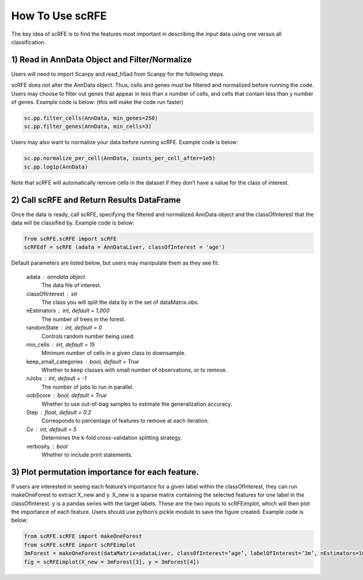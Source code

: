 How To Use scRFE
====================================
The key idea of scRFE is to find the features most important in describing the input data using one versus all classification.

1) **Read in AnnData Object and Filter/Normalize**
~~~~~~~~~~~~~~~~~~~~~~~~~~~~~~~~~~~~~~~~~~~~~~~~~~~~~~~~~~~~~~~~

Users will need to import Scanpy and read_h5ad from Scanpy for the following steps.

scRFE does not alter the AnnData object.
Thus, cells and genes must be filtered and normalized before running the code.
Users may choose to filter out genes that appear in less than x number of cells, and cells that contain less than y number of genes.
Example code is below: (this will make the code run faster)



.. code:: bash

  sc.pp.filter_cells(AnnData, min_genes=250)
  sc.pp.filter_genes(AnnData, min_cells=3)


..

Users may also want to normalize your data before running scRFE. Example code is below:

.. code:: bash

  sc.pp.normalize_per_cell(AnnData, counts_per_cell_after=1e5)
  sc.pp.log1p(AnnData)


..

Note that scRFE will automatically remove cells in the dataset if they don’t have a value for the class of interest.

2) **Call scRFE and Return Results DataFrame**
~~~~~~~~~~~~~~~~~~~~~~~~~~~~~~~~~~~~~~~~~~~~~~~~~~~~~~~~~~~~~~~~~~~~~~~~
Once the data is ready, call scRFE, specifying the filtered and normalized
AnnData object and the classOfInterest that the data will be classified by.
Example code is below:

.. code:: bash

    from scRFE.scRFE import scRFE
    scRFEdf = scRFE (adata = AnnDataLiver, classOfInterest = 'age')


..


Default parameters are listed below, but users may manipulate them as they see fit.

    adata : anndata object
        The data file of interest.
    classOfInterest : str
        The class you will split the data by in the set of dataMatrix.obs.
    nEstimators : int, default = 1,000
        The number of trees in the forest.
    randomState : int, default = 0
        Controls random number being used.
    min_cells : int, default = 15
        Minimum number of cells in a given class to downsample.
    keep_small_categories : bool, default = True
        Whether to keep classes with small number of observations, or to remove.
    nJobs : int, default = -1
        The number of jobs to run in parallel.
    oobScore : bool, default = True
        Whether to use out-of-bag samples to estimate the generalization accuracy.
    Step : float, default = 0.2
        Corresponds to percentage of features to remove at each iteration.
    Cv : int, default = 5
        Determines the k-fold cross-validation splitting strategy.
    verbosity : bool
        Whether to include print statements.

3) **Plot permutation importance for each feature.**
~~~~~~~~~~~~~~~~~~~~~~~~~~~~~~~~~~~~~~~~~~~~~~~~~~~~~~~~~~~~~~~~~~~~~~~~
If users are interested in seeing each feature’s importance for a given label within the classOfInterest, they can run makeOneForest to extract X_new and y.
X_new is a sparse matrix containing the selected features for one label in the classOfInterest.
y is a pandas series with the target labels. These are the two inputs to scRFEimplot, which will then plot the importance of each feature.
Users should use python’s pickle module to save the figure created. Example code is below:

.. code:: bash

  from scRFE.scRFE import makeOneForest
  from scRFE.scRFE import scRFEimplot
  3mForest = makeOneForest(dataMatrix=adataLiver, classOfInterest=’age’, labelOfInterest=’3m’, nEstimators=1000,  randomState=0,  min_cells=15, keep_small_categories=True,   nJobs=-1, oobScore=True, Step=0.2, Cv=5, verbosity=True)
  fig = scRFEimplot(X_new = 3mForest[3], y = 3mForest[4])



..
